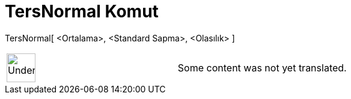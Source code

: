= TersNormal Komut
:page-en: commands/InverseNormal
ifdef::env-github[:imagesdir: /tr/modules/ROOT/assets/images]

TersNormal[ <Ortalama>, <Standard Sapma>, <Olasılık> ]::

[width="100%",cols="50%,50%",]
|===
a|
image:48px-UnderConstruction.png[UnderConstruction.png,width=48,height=48]

|Some content was not yet translated.
|===

